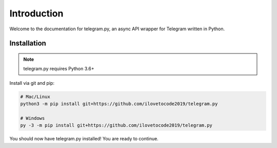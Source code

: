 .. _intro:

Introduction
============

Welcome to the documentation for telegram.py, an async API wrapper
for Telegram written in Python.

.. _installation:

Installation
------------

.. note::
    telegram.py requires Python 3.6+

Install via git and pip:

.. code-block:: shell

    # Mac/Linux
    python3 -m pip install git+https://github.com/ilovetocode2019/telegram.py

    # Windows
    py -3 -m pip install git+https://github.com/ilovetocode2019/telegram.py

You should now have telegram.py installed! You are ready to continue.
